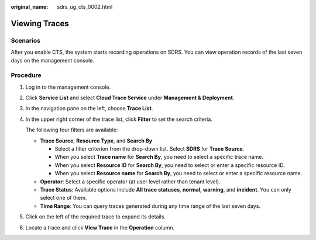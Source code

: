 :original_name: sdrs_ug_cts_0002.html

.. _sdrs_ug_cts_0002:

Viewing Traces
==============

Scenarios
---------

After you enable CTS, the system starts recording operations on SDRS. You can view operation records of the last seven days on the management console.

Procedure
---------

#. Log in to the management console.

#. Click **Service List** and select **Cloud Trace Service** under **Management & Deployment**.

#. In the navigation pane on the left, choose **Trace List**.

#. In the upper right corner of the trace list, click **Filter** to set the search criteria.

   The following four filters are available:

   -  **Trace Source**, **Resource Type**, and **Search By**

      -  Select a filter criterion from the drop-down list. Select **SDRS** for **Trace Source**.
      -  When you select **Trace name** for **Search By**, you need to select a specific trace name.
      -  When you select **Resource ID** for **Search By**, you need to select or enter a specific resource ID.
      -  When you select **Resource name** for **Search By**, you need to select or enter a specific resource name.

   -  **Operator**: Select a specific operator (at user level rather than tenant level).
   -  **Trace Status**: Available options include **All trace statuses**, **normal**, **warning**, and **incident**. You can only select one of them.
   -  **Time Range**: You can query traces generated during any time range of the last seven days.

#. Click |image1| on the left of the required trace to expand its details.

#. Locate a trace and click **View Trace** in the **Operation** column.

.. |image1| image:: /_static/images/en-us_image_0288665363.jpg
